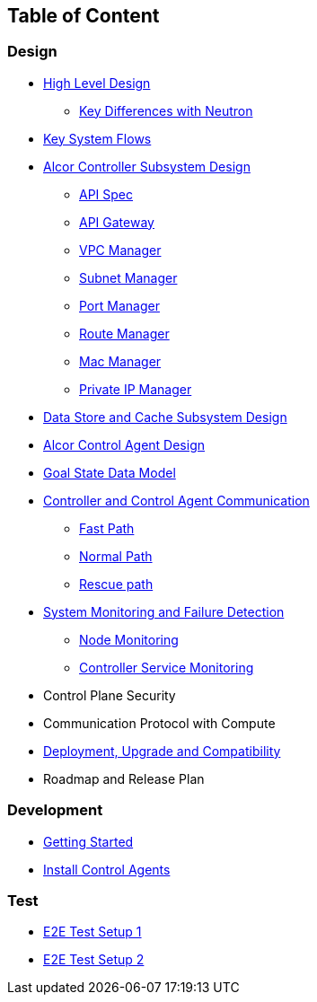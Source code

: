 ## Table of Content

### Design

* xref:high_level_design.adoc[High Level Design]
** xref:keydiff.adoc[Key Differences with Neutron]
* xref:system_flow.adoc[Key System Flows]
* xref:controller.adoc[Alcor Controller Subsystem Design]
** xref:../apis/index.adoc[API Spec]
** xref:api_gateway.adoc[API Gateway]
** xref:vpcmanager.adoc[VPC Manager]
** xref:subnetmanager.adoc[Subnet Manager]
** xref:portmanager.adoc[Port Manager]
** xref:routemanager.adoc[Route Manager]
** xref:macmanager.adoc[Mac Manager]
** xref:privateipmanager.adoc[Private IP Manager]
* xref:data_store.adoc[Data Store and Cache Subsystem Design]
* https://github.com/futurewei-cloud/AlcorControlAgent/blob/master/docs/design.adoc[Alcor Control Agent Design]
* xref:goal_state_model.adoc[Goal State Data Model]
* xref:comm.adoc[Controller and Control Agent Communication]
** xref:fast_path.adoc[Fast Path]
** xref:normal_path.adoc[Normal Path]
** xref:rescue_path.adoc[Rescue path]
* xref:monitoring.adoc[System Monitoring and Failure Detection]
** xref:node_monitoring.adoc[Node Monitoring]
** xref:controller_monitoring.adoc[Controller Service Monitoring]
* Control Plane Security
* Communication Protocol with Compute
* xref:deployment.adoc[Deployment, Upgrade and Compatibility]
* Roadmap and Release Plan

### Development
* xref:../../src/README.md[Getting Started]
* https://github.com/futurewei-cloud/alcor-control-agent/blob/master/src/README.md[Install Control Agents]

### Test
* xref:../test/e2eTestSetup.adoc[E2E Test Setup 1]
* xref:../test/e2eTestSetup_small.adoc[E2E Test Setup 2]